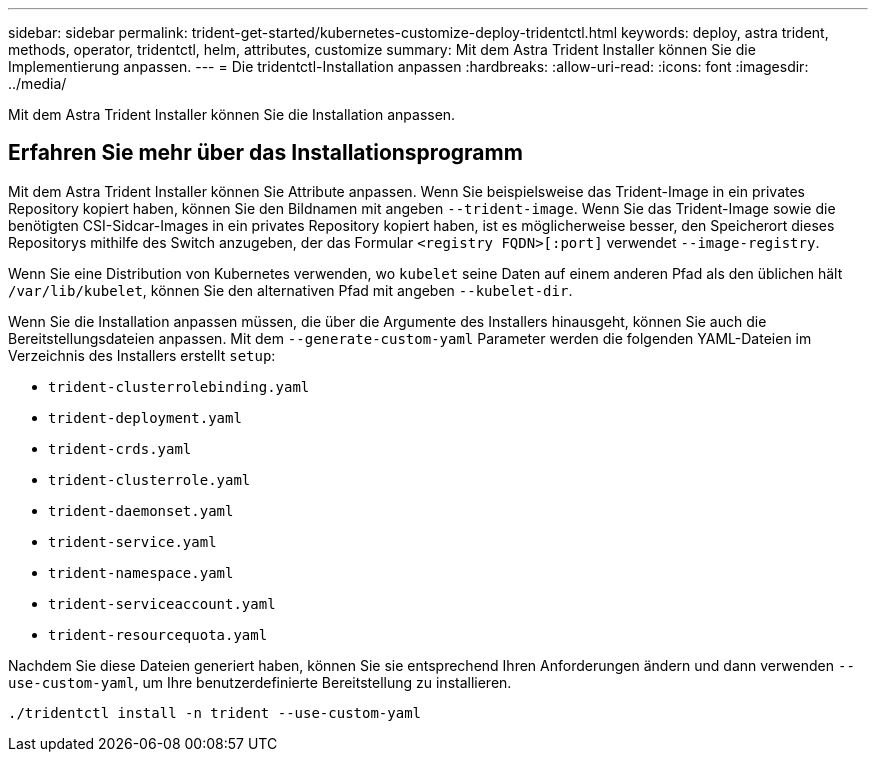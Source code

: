---
sidebar: sidebar 
permalink: trident-get-started/kubernetes-customize-deploy-tridentctl.html 
keywords: deploy, astra trident, methods, operator, tridentctl, helm, attributes, customize 
summary: Mit dem Astra Trident Installer können Sie die Implementierung anpassen. 
---
= Die tridentctl-Installation anpassen
:hardbreaks:
:allow-uri-read: 
:icons: font
:imagesdir: ../media/


[role="lead"]
Mit dem Astra Trident Installer können Sie die Installation anpassen.



== Erfahren Sie mehr über das Installationsprogramm

Mit dem Astra Trident Installer können Sie Attribute anpassen. Wenn Sie beispielsweise das Trident-Image in ein privates Repository kopiert haben, können Sie den Bildnamen mit angeben `--trident-image`. Wenn Sie das Trident-Image sowie die benötigten CSI-Sidcar-Images in ein privates Repository kopiert haben, ist es möglicherweise besser, den Speicherort dieses Repositorys mithilfe des Switch anzugeben, der das Formular `<registry FQDN>[:port]` verwendet `--image-registry`.

Wenn Sie eine Distribution von Kubernetes verwenden, wo `kubelet` seine Daten auf einem anderen Pfad als den üblichen hält `/var/lib/kubelet`, können Sie den alternativen Pfad mit angeben `--kubelet-dir`.

Wenn Sie die Installation anpassen müssen, die über die Argumente des Installers hinausgeht, können Sie auch die Bereitstellungsdateien anpassen. Mit dem `--generate-custom-yaml` Parameter werden die folgenden YAML-Dateien im Verzeichnis des Installers erstellt `setup`:

* `trident-clusterrolebinding.yaml`
* `trident-deployment.yaml`
* `trident-crds.yaml`
* `trident-clusterrole.yaml`
* `trident-daemonset.yaml`
* `trident-service.yaml`
* `trident-namespace.yaml`
* `trident-serviceaccount.yaml`
* `trident-resourcequota.yaml`


Nachdem Sie diese Dateien generiert haben, können Sie sie entsprechend Ihren Anforderungen ändern und dann verwenden `--use-custom-yaml`, um Ihre benutzerdefinierte Bereitstellung zu installieren.

[listing]
----
./tridentctl install -n trident --use-custom-yaml
----